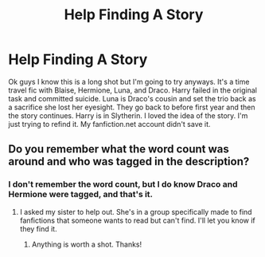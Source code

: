 #+TITLE: Help Finding A Story

* Help Finding A Story
:PROPERTIES:
:Author: Boxerlife
:Score: 3
:DateUnix: 1576191980.0
:DateShort: 2019-Dec-13
:END:
Ok guys I know this is a long shot but I'm going to try anyways. It's a time travel fic with Blaise, Hermione, Luna, and Draco. Harry failed in the original task and committed suicide. Luna is Draco's cousin and set the trio back as a sacrifice she lost her eyesight. They go back to before first year and then the story continues. Harry is in Slytherin. I loved the idea of the story. I'm just trying to refind it. My fanfiction.net account didn't save it.


** Do you remember what the word count was around and who was tagged in the description?
:PROPERTIES:
:Author: LunaMause
:Score: 1
:DateUnix: 1576200823.0
:DateShort: 2019-Dec-13
:END:

*** I don't remember the word count, but I do know Draco and Hermione were tagged, and that's it.
:PROPERTIES:
:Author: Boxerlife
:Score: 2
:DateUnix: 1576203062.0
:DateShort: 2019-Dec-13
:END:

**** I asked my sister to help out. She's in a group specifically made to find fanfictions that someone wants to read but can't find. I'll let you know if they find it.
:PROPERTIES:
:Author: LunaMause
:Score: 1
:DateUnix: 1576203901.0
:DateShort: 2019-Dec-13
:END:

***** Anything is worth a shot. Thanks!
:PROPERTIES:
:Author: Boxerlife
:Score: 1
:DateUnix: 1576206550.0
:DateShort: 2019-Dec-13
:END:
